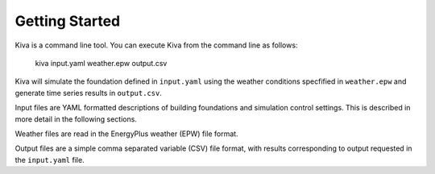 Getting Started
===============

Kiva is a command line tool. You can execute Kiva from the command line as follows:

    kiva input.yaml weather.epw output.csv

Kiva will simulate the foundation defined in ``input.yaml`` using the weather conditions specfified in ``weather.epw`` and generate time series results in ``output.csv``.

Input files are YAML formatted descriptions of building foundations and simulation control settings. This is described in more detail in the following sections.

Weather files are read in the EnergyPlus weather (EPW) file format.

Output files are a simple comma separated variable (CSV) file format, with results corresponding to output requested in the ``input.yaml`` file.
